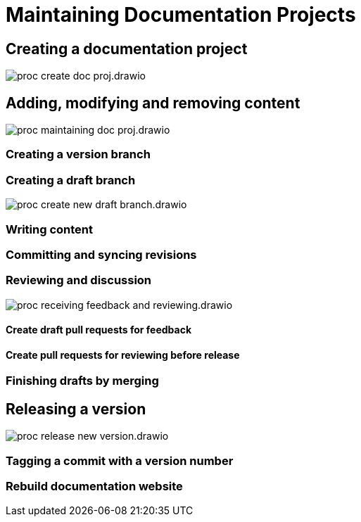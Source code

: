 = Maintaining Documentation Projects

== Creating a documentation project

****
image::proc_create_doc_proj.drawio.svg[]
****

== Adding, modifying and removing content

****
image::proc_maintaining_doc_proj.drawio.svg[]
****

=== Creating a version branch

=== Creating a draft branch

****
image::proc_create_new_draft_branch.drawio.svg[]
****

=== Writing content

=== Committing and syncing revisions

=== Reviewing and discussion

****
image::proc_receiving_feedback_and_reviewing.drawio.svg[]
****

==== Create draft pull requests for feedback

==== Create pull requests for reviewing before release

=== Finishing drafts by merging

== Releasing a version

****
image::proc_release_new_version.drawio.svg[]
****

=== Tagging a commit with a version number

=== Rebuild documentation website